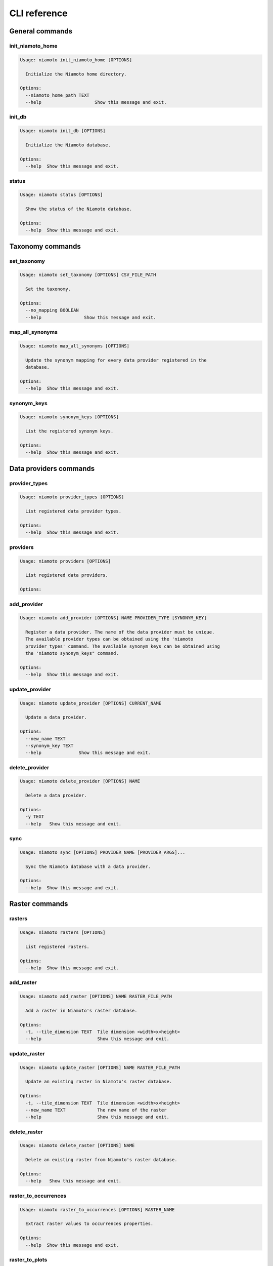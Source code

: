 .. _cli:

CLI reference
=============

General commands
----------------

init_niamoto_home
.................

.. code-block:: shell-session

    Usage: niamoto init_niamoto_home [OPTIONS]

      Initialize the Niamoto home directory.

    Options:
      --niamoto_home_path TEXT
      --help                    Show this message and exit.

init_db
.......

.. code-block:: shell-session

    Usage: niamoto init_db [OPTIONS]

      Initialize the Niamoto database.

    Options:
      --help  Show this message and exit.

status
......

.. code-block:: shell-session

    Usage: niamoto status [OPTIONS]

      Show the status of the Niamoto database.

    Options:
      --help  Show this message and exit.


Taxonomy commands
-----------------

set_taxonomy
............

.. code-block:: shell-session

    Usage: niamoto set_taxonomy [OPTIONS] CSV_FILE_PATH

      Set the taxonomy.

    Options:
      --no_mapping BOOLEAN
      --help                Show this message and exit.

map_all_synonyms
................

.. code-block:: shell-session

    Usage: niamoto map_all_synonyms [OPTIONS]

      Update the synonym mapping for every data provider registered in the
      database.

    Options:
      --help  Show this message and exit.

synonym_keys
............

.. code-block:: shell-session

    Usage: niamoto synonym_keys [OPTIONS]

      List the registered synonym keys.

    Options:
      --help  Show this message and exit.


Data providers commands
-----------------------

provider_types
..............

.. code-block:: shell-session

    Usage: niamoto provider_types [OPTIONS]

      List registered data provider types.

    Options:
      --help  Show this message and exit.

providers
.........

.. code-block:: shell-session

    Usage: niamoto providers [OPTIONS]

      List registered data providers.

    Options:

add_provider
............

.. code-block:: shell-session

    Usage: niamoto add_provider [OPTIONS] NAME PROVIDER_TYPE [SYNONYM_KEY]

      Register a data provider. The name of the data provider must be unique.
      The available provider types can be obtained using the 'niamoto
      provider_types' command. The available synonym keys can be obtained using
      the 'niamoto synonym_keys" command.

    Options:
      --help  Show this message and exit.

update_provider
...............

.. code-block:: shell-session

    Usage: niamoto update_provider [OPTIONS] CURRENT_NAME

      Update a data provider.

    Options:
      --new_name TEXT
      --synonym_key TEXT
      --help              Show this message and exit.

delete_provider
...............

.. code-block:: shell-session

    Usage: niamoto delete_provider [OPTIONS] NAME

      Delete a data provider.

    Options:
      -y TEXT
      --help   Show this message and exit.

sync
....

.. code-block:: shell-session

    Usage: niamoto sync [OPTIONS] PROVIDER_NAME [PROVIDER_ARGS]...

      Sync the Niamoto database with a data provider.

    Options:
      --help  Show this message and exit.


Raster commands
---------------

rasters
.......

.. code-block:: shell-session

    Usage: niamoto rasters [OPTIONS]

      List registered rasters.

    Options:
      --help  Show this message and exit.

add_raster
..........

.. code-block:: shell-session

    Usage: niamoto add_raster [OPTIONS] NAME RASTER_FILE_PATH

      Add a raster in Niamoto's raster database.

    Options:
      -t, --tile_dimension TEXT  Tile dimension <width>x<height>
      --help                     Show this message and exit.

update_raster
.............

.. code-block:: shell-session

    Usage: niamoto update_raster [OPTIONS] NAME RASTER_FILE_PATH

      Update an existing raster in Niamoto's raster database.

    Options:
      -t, --tile_dimension TEXT  Tile dimension <width>x<height>
      --new_name TEXT            The new name of the raster
      --help                     Show this message and exit.

delete_raster
.............

.. code-block:: shell-session

    Usage: niamoto delete_raster [OPTIONS] NAME

      Delete an existing raster from Niamoto's raster database.

    Options:
      --help   Show this message and exit.

raster_to_occurrences
.....................

.. code-block:: shell-session

    Usage: niamoto raster_to_occurrences [OPTIONS] RASTER_NAME

      Extract raster values to occurrences properties.

    Options:
      --help  Show this message and exit.

raster_to_plots
...............

.. code-block:: shell-session

    Usage: niamoto raster_to_plots [OPTIONS] RASTER_NAME

      Extract raster values to plots properties.

    Options:
      --help  Show this message and exit.

all_rasters_to_occurrences
..........................

.. code-block:: shell-session

    Usage: niamoto all_rasters_to_occurrences [OPTIONS]

      Extract raster values to occurrences properties for all registered
      rasters.

    Options:
      --help  Show this message and exit.

all_rasters_to_plots
....................

.. code-block:: shell-session

    Usage: niamoto all_rasters_to_plots [OPTIONS]

      Extract raster values to plots properties for all registered rasters.

    Options:
      --help  Show this message and exit.


Vector commands
---------------

vectors
.......

.. code-block:: shell-session

    Usage: niamoto vectors [OPTIONS]

      List the registered vectors.

    Options:
      --help  Show this message and exit.

add_vector
..........

.. code-block:: shell-session

    Usage: niamoto add_vector [OPTIONS] NAME VECTOR_FILE_PATH

      Add a raster in Niamoto's vector database.

    Options:
      --help  Show this message and exit.

update_vector
.............

.. code-block:: shell-session

    Usage: niamoto add_vector [OPTIONS] NAME VECTOR_FILE_PATH

      Add a raster in Niamoto's vector database.

    Options:
      --help  Show this message and exit.

delete_vector
.............

.. code-block:: shell-session

    Usage: niamoto delete_vector [OPTIONS] NAME

      Delete an existing vector from Niamoto's vector database.

    Options:
      --help   Show this message and exit.

Data publisher commands
-----------------------

publish_formats
...............

.. code-block:: shell-session

    Usage: niamoto publish_formats [OPTIONS] PUBLISHER_KEY

      Display the list of available publish formats for a given publisher.

    Options:
      --help  Show this message and exit.

publishers
..........

.. code-block:: shell-session

    Usage: niamoto publishers [OPTIONS]

      Display the list of available data publishers.

    Options:
      --help  Show this message and exit.

publish
.......

.. note::

    Please refer to :ref:`publishers` for details specific to each available
    data publisher.

.. code-block:: shell-session

    Usage: niamoto publish [OPTIONS] PUBLISHER_KEY PUBLISH_FORMAT [ARGS]...

      Process and publish data.

    Options:
      -d, --destination TEXT
      --help                  Show this message and exit.


Data marts commands
-------------------

dimension_types
...............

.. code-block:: shell-session

    Usage: niamoto dimension_types [OPTIONS]

      List the available dimension types.

    Options:
      --help  Show this message and exit.

dimensions
..........

.. code-block:: shell-session

    Usage: niamoto dimensions [OPTIONS]

      List the registered dimensions.

    Options:
      --help  Show this message and exit.

fact_tables
...........

.. code-block:: shell-session

    Usage: niamoto fact_tables [OPTIONS]

      List the registered fact tables.

    Options:
      --help  Show this message and exit.

create_taxon_dimension
......................

.. code-block:: shell-session

    Usage: niamoto create_taxon_dimension [OPTIONS]

      Create the taxon dimension.

    Options:
      --populate  Populate the dimension
      --help      Show this message and exit.

create_vector_dimension
.......................

.. code-block:: shell-session

    Usage: niamoto create_vector_dimension [OPTIONS] VECTOR_NAME

      Create a vector dimension from a registered vector.

    Options:
      --label_col TEXT  The label column name of the dimension
      --populate        Populate the dimension
      --help            Show this message and exit.

create_fact_table
.................

.. code-block:: shell-session

    Usage: niamoto create_fact_table [OPTIONS] NAME

      Create and register a fact table from existing dimensions. Use -d
      <dimension_name> for each dimension, and -m <measure_name> for each
      measure.

    Options:
      -d, --dimension TEXT  The fact table's dimension names  [required]
      -m, --measure TEXT    The fact table's measures names  [required]
      --help                Show this message and exit.

delete_dimension
................

.. code-block:: shell-session

    Usage: niamoto delete_dimension [OPTIONS] DIMENSION_NAME

      Delete a registered dimension.

    Options:
      --help  Show this message and exit.

delete_fact_table
.................

.. code-block:: shell-session

    Usage: niamoto delete_fact_table [OPTIONS] FACT_TABLE_NAME

      Delete a registered fact table.

    Options:
      --help  Show this message and exit.

populate_fact_table
...................

.. code-block:: shell-session

    Usage: niamoto populate_fact_table [OPTIONS] FACT_TABLE_NAME PUBLISHER_KEY

      Populate a registered fact table using an available publisher.

    Options:
      --help  Show this message and exit.
